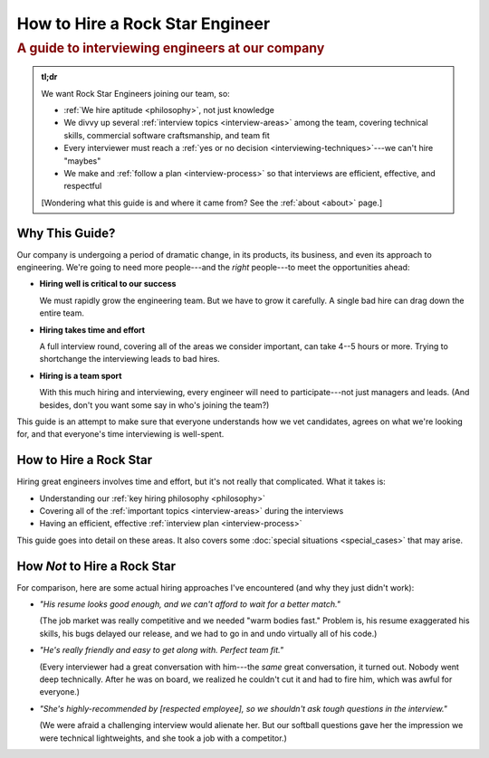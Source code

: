 ################################
How to Hire a Rock Star Engineer
################################

.. rubric:: A guide to interviewing engineers at our company
   :class: subtitle


.. rst-class:: tl-dr

.. admonition:: tl;dr

   We want Rock Star Engineers joining our team, so:

   .. rst-class:: tight

   * :ref:`We hire aptitude <philosophy>`, not just knowledge
   * We divvy up several :ref:`interview topics <interview-areas>` among the team,
     covering technical skills, commercial software craftsmanship, and team fit
   * Every interviewer must reach a :ref:`yes or no decision <interviewing-techniques>`---we
     can't hire "maybes"
   * We make and :ref:`follow a plan <interview-process>` so that
     interviews are efficient, effective, and respectful

   [Wondering what this guide is and where it came from? See the :ref:`about <about>` page.]


Why This Guide?
---------------

Our company is undergoing a period of dramatic change, in its products, its business, and even
its approach to engineering. We're going to need more people---and the *right* people---to meet
the opportunities ahead:

* **Hiring well is critical to our success**

  We must rapidly grow the engineering team. But we have to grow it carefully.
  A single bad hire can drag down the entire team.

* **Hiring takes time and effort**

  A full interview round, covering all of the areas we consider important, can take 4--5 hours or
  more. Trying to shortchange the interviewing leads to bad hires.

* **Hiring is a team sport**

  With this much hiring and interviewing, every engineer will need to participate---not just
  managers and leads. (And besides, don't you want some say in who's joining the team?)

This guide is an attempt to make sure that everyone understands how we vet candidates,
agrees on what we're looking for, and that everyone's time interviewing is well-spent.


How to Hire a Rock Star
-----------------------

Hiring great engineers involves time and effort, but it's not really that complicated.
What it takes is:

.. rst-class:: tight

* Understanding our :ref:`key hiring philosophy <philosophy>`
* Covering all of the :ref:`important topics <interview-areas>` during the interviews
* Having an efficient, effective :ref:`interview plan <interview-process>`

This guide goes into detail on these areas. It also covers some
:doc:`special situations <special_cases>` that may arise.


How *Not* to Hire a Rock Star
-----------------------------

For comparison, here are some actual hiring approaches I've encountered
(and why they just didn't work):

* *"His resume looks good enough, and we can't afford to wait for a better match."*

  (The job market was really competitive and we needed "warm bodies fast."
  Problem is, his resume exaggerated his skills, his bugs delayed our release,
  and we had to go in and undo virtually all of his code.)

* *"He's really friendly and easy to get along with. Perfect team fit."*

  (Every interviewer had a great conversation with him---the
  *same* great conversation, it turned out. Nobody went deep technically.
  After he was on board, we realized he couldn't cut it and had to fire him,
  which was awful for everyone.)

* *"She's highly-recommended by [respected employee],*
  *so we shouldn't ask tough questions in the interview."*

  (We were afraid a challenging interview would alienate her.
  But our softball questions gave her the impression we were technical lightweights,
  and she took a job with a competitor.)
